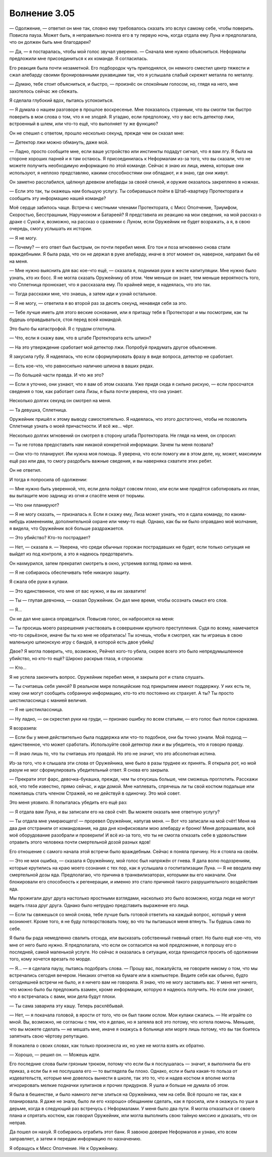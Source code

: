 ﻿Волнение 3.05
###############



— Одолжение, — ответил он мне так, словно ему требовалось сказать это вслух самому себе, чтобы поверить. Повисла пауза. Может быть, я неправильно поняла его в ту первую ночь, когда отдала ему Луна и предполагала, что он должен быть мне благодарен?

— Да, — я постаралась, чтобы мой голос звучал уверенно. — Сначала мне нужно объясниться. Неформалы предложили мне присоединиться к их команде. Я согласилась.

Его реакция была почти незаметной. Его подбородок чуть приподнялся, он немного сместил центр тяжести и сжал алебарду своими бронированными рукавицами так, что я услышала слабый скрежет металла по металлу.

— Думаю, тебе стоит объясниться, и быстро, — произнёс он спокойным голосом, но, глядя на него, мне захотелось сейчас же сбежать.

Я сделала глубокий вдох, пытаясь успокоиться.

— Я думала о нашем разговоре в прошлое воскресенье. Мне показалось странным, что вы смогли так быстро поверить в мои слова о том, что я не злодей. Я угадаю, если предположу, что у вас есть детектор лжи, встроенный в шлем, или что-то ещё, что выполняет ту же функцию?

Он не спешил с ответом, прошло несколько секунд, прежде чем он сказал мне:

— Детектор лжи можно обмануть, даже мой.

— Ладно, просто сообщите мне, если ваше устройство или инстинкты подадут сигнал, что я вам лгу. Я была на стороне хороших парней и я там остаюсь. Я присоединилась к Неформалам из-за того, что вы сказали, что не можете получить необходимую информацию по этой команде. Сейчас я знаю их лица, имена, которые они используют, я неплохо представляю, какими способностями они обладают, и я знаю, где они живут.

Он заметно расслабился, щёлкнул древком алебарды за своей спиной, и оружие оказалось закреплено в ножнах.

— Если это так, ты окажешь нам большую услугу. Ты собираешься пойти в Штаб-квартиру Протектората и сообщить эту информацию нашей команде?

Моё сердце забилось чаще. Встреча с местными членами Протектората, с Мисс Ополчение, Триумфом, Скоростью, Бесстрашным, Наручником и Батареей? Я представила их реакцию на мои сведения, на мой рассказ о драке с Сукой и, возможно, на рассказ о сражении с Луном, если Оружейник не будет возражать, а я, в свою очередь, смогу услышать их истории.

— Я не могу.

— Почему? — его ответ был быстрым, он почти перебил меня. Его тон и поза мгновенно снова стали враждебными. Я была рада, что он не держал в руке алебарду, иначе в этот момент он, наверное, направил бы её на меня.

— Мне нужно выяснить для вас кое-что ещё, — сказала я, поднимая руки в жесте капитуляции. Мне нужно было узнать, кто их босс. Я не могла сказать Оружейнику об этом. Чем меньше он знает, тем меньше вероятность того, что Сплетница пронюхает, что я рассказала ему. По крайней мере, я надеялась, что это так.

— Тогда расскажи мне, что знаешь, а затем иди и узнай остальное.

— Я не могу, — ответила я во второй раз за десять секунд, ненавидя себя за это.

— Тебе лучше иметь для этого веские основания, или я притащу тебя в Протекторат и мы посмотрим, как ты будешь оправдываться, стоя перед всей командой.

Это было бы катастрофой. Я с трудом сглотнула.

— Что, если я скажу вам, что в штабе Протектората есть шпион?

— На это утверждение сработает мой детектор лжи. Попробуй придумать другое объяснение.

Я закусила губу. Я надеялась, что если сформулировать фразу в виде вопроса, детектор не сработает.

— Есть кое-что, что равносильно наличию шпиона в ваших рядах.

— По большей части правда. И что же это?

— Если я уточню, они узнают, что я вам об этом сказала. Уже придя сюда я сильно рискую, — если просочатся сведения о том, как работает сила Лизы, я была почти уверена, что она узнает.

Несколько долгих секунд он смотрел на меня.

— Та девушка, Сплетница.

Оружейник пришёл к этому выводу самостоятельно. Я надеялась, что этого достаточно, чтобы не позволить Сплетнице узнать о моей причастности. И всё же... чёрт.

Несколько долгих мгновений он смотрел в сторону штаба Протектората. Не глядя на меня, он спросил:

— Ты не готова предоставить нам никакой конкретной информации. Зачем ты меня позвала?

— Они что-то планируют. Им нужна моя помощь. Я уверена, что если помогу им в этом деле, ну, может, максимум ещё раз или два, то смогу раздобыть важные сведения, и вы наверняка схватите этих ребят.

Он не ответил.

И тогда я попросила об одолжении:

— Мне нужно быть уверенной, что, если дела пойдут совсем плохо, или если мне придётся саботировать их план, вы вытащите мою задницу из огня и спасёте меня от тюрьмы.

— Что они планируют?

— Я не могу сказать, — призналась я. Если я скажу ему, Лиза может узнать, что я сдала команду, по каким-нибудь изменениям, дополнительной охране или чему-то ещё. Однако, как бы ни было оправдано моё молчание, я видела, что Оружейник всё больше раздражается.

— Это убийство? Кто-то пострадает?

— Нет, — сказала я. — Уверена, что среди обычных горожан пострадавших не будет, если только ситуация не выйдет из под контроля, а это я надеюсь предотвратить.

Он нахмурился, затем прекратил смотреть в окно, устремив взгляд прямо на меня.

— Я не собираюсь обеспечивать тебе никакую защиту.

Я сжала обе руки в кулаки.

— Это единственное, что мне от вас нужно, и вы их захватите!

— Ты — глупая девчонка, — сказал Оружейник. Он дал мне время, чтобы осознать смысл его слов.

— Я...

Он не дал мне шанса оправдаться. Повысив голос, он набросился на меня:

— Ты просишь моего разрешения участвовать в совершении крупного преступления. Судя по всему, намечается что-то серьёзное, иначе бы ты ко мне не обратилась! Ты хочешь, чтобы я смотрел, как ты играешь в свою маленькую шпионскую игру с бандой, в которой есть двое убийц!

Двое? Я могла поверить, что, возможно, Рейчел кого-то убила, скорее всего это было непредумышленное убийство, но кто-то ещё? Широко раскрыв глаза, я спросила:

— Кто...

Я не успела закончить вопрос. Оружейник перебил меня, я закрыла рот и стала слушать.

— Ты считаешь себя умной? В реальном мире полицейские под прикрытием имеют поддержку. У них есть те, кому они могут сообщить собранную информацию, кто-то кто постоянно их страхует. А ты? Ты просто шестиклассница с манией величия.

— Я не шестиклассница.

— Ну ладно, — он скрестил руки на груди, — признаю ошибку по всем статьям, — его голос был полон сарказма.

Я возразила:

— Если бы у меня действительно была поддержка или что-то подобное, они бы точно узнали. Мой подход — единственное, что может сработать. Используйте свой детектор лжи и вы убедитесь, что я говорю правду.

— Я знаю лишь то, что ты считаешь это правдой. Но это не значит, что это абсолютная истина.

Из-за того, что я слышала эти слова от Оружейника, мне было в разы труднее их принять. Я открыла рот, но мой разум не мог сформулировать убедительный ответ. Я снова его закрыла.

— Прекрати этот фарс, девочка-букашка, прежде, чем ты откусишь больше, чем сможешь проглотить. Расскажи всё, что тебе известно, прямо сейчас, и иди домой. Мне наплевать, спрячешь ли ты свой костюм подальше или пожелаешь стать членом Стражей, но не действуй в одиночку. Это мой совет.

Это меня уязвило. Я попыталась убедить его ещё раз:

— Я отдала вам Луна, и вы записали его на свой счёт. Вы можете оказать мне ответную услугу?

— Ты отдала мне умирающего! — проревел Оружейник, напугав меня. — Вот что записали на мой счёт! Меня на два дня отстранили от командования, на два дня конфисковали мою алебарду и броню! Меня допрашивали, всё моё оборудование разобрали и проверили! И всё из-за того, что ты не смогла отказать себе в удовольствии отравить этого человека почти смертельной дозой разных ядов!

Его отношение с самого начала этой встречи было враждебным. Сейчас я поняла причину. Но я стояла на своём.

— Это не моя ошибка, — сказала я Оружейнику, мой голос был напряжён от гнева. Я дала волю подозрениям, которые крутились на краю моего сознания с тех пор, как я услышала о госпитализации Луна. — Я не вводила ему смертельной дозы яда. Предполагаю, что причина в транквилизаторах, которыми вы его накачали. Они блокировали его способность к регенерации, и именно это стало причиной такого разрушительного воздействия яда.

Мы прожигали друг друга настолько яростными взглядами, насколько это было возможно, когда люди не могут видеть глаза друг друга. Однако было нетрудно представить выражение его лица.

— Если ты свяжешься со мной снова, тебе лучше быть готовой ответить на каждый вопрос, который у меня возникнет. Кроме того, я не буду потворствовать тому, во что ты пытаешься меня втянуть. Ты будешь сама по себе.

Я была бы рада немедленно свалить отсюда, или высказать собственный гневный ответ. Но было ещё кое-что, что мне от него было нужно. Я предполагала, что если он согласится на моё предложение, я попрошу его о последней, самой маленькой услуге. Но сейчас я оказалась в ситуации, когда приходится просить об одолжении того, кому хочется врезать по морде.

— Я... — я сделала паузу, пытаясь подобрать слова. — Прошу вас, пожалуйста, не говорите никому о том, что мы встречались сегодня вечером. Никаких отчетов на бумаге или в компьютере. Ведите себя как обычно, будто сегодняшней встречи не было, и я ничего вам не говорила. Я знаю, что не могу заставить вас. У меня нет ничего, что можно было бы предложить взамен, кроме информации, которую я надеюсь получить. Но если они узнают, что я встречалась с вами, мои дела будут плохи.

— Ты сама заварила эту кашу. Теперь расхлёбывай.

— Нет, — я покачала головой, в ярости от того, что он был таким ослом. Мои кулаки сжались. — Не играйте со мной. Вы, возможно, не согласны с тем, что я делаю, но я затеяла всё это потому, что хотела помочь. Меньшее, что вы можете сделать — не мешать мне, иначе я окажусь в больнице или морге лишь потому, что вы так боитесь запятнать свою чёртову репутацию.

Я пожалела о своих словах, как только произнесла их, но уже не могла взять их обратно.        

— Хорошо, — решил он. — Можешь идти.

Его последние слова были грязным трюком, потому что если бы я послушалась — значит, я выполнила бы его приказ, а если бы я не послушала его — то выглядела бы плохо. Однако, если и была какая-то польза от издевательств, которые мне довелось вынести в школе, так это то, что и надев костюм я вполне могла игнорировать мелкие подначки хулиганов и прочих придурков. Я ушла и больше не думала об этом.

Я была в бешенстве, и было намного легче злиться на Оружейника, чем на себя. Всё прошло не так, как я планировала. Я даже не знала, было ли его «хорошо» обещанием сделать, как я просила, или я окажусь по уши в дерьме, когда в следующий раз встречусь с Неформалами. У меня было два пути. Я могла отказаться от своего плана и спрятать костюм, как говорил Оружейник, или могла выполнить свою тайную миссию и доказать, что он неправ.

Да пошел он нахуй. Я собираюсь ограбить этот банк. Я завоюю доверие Неформалов и узнаю, кто всем заправляет, а затем я передам информацию по назначению.

Я обращусь к Мисс Ополчение. Не к Оружейнику.